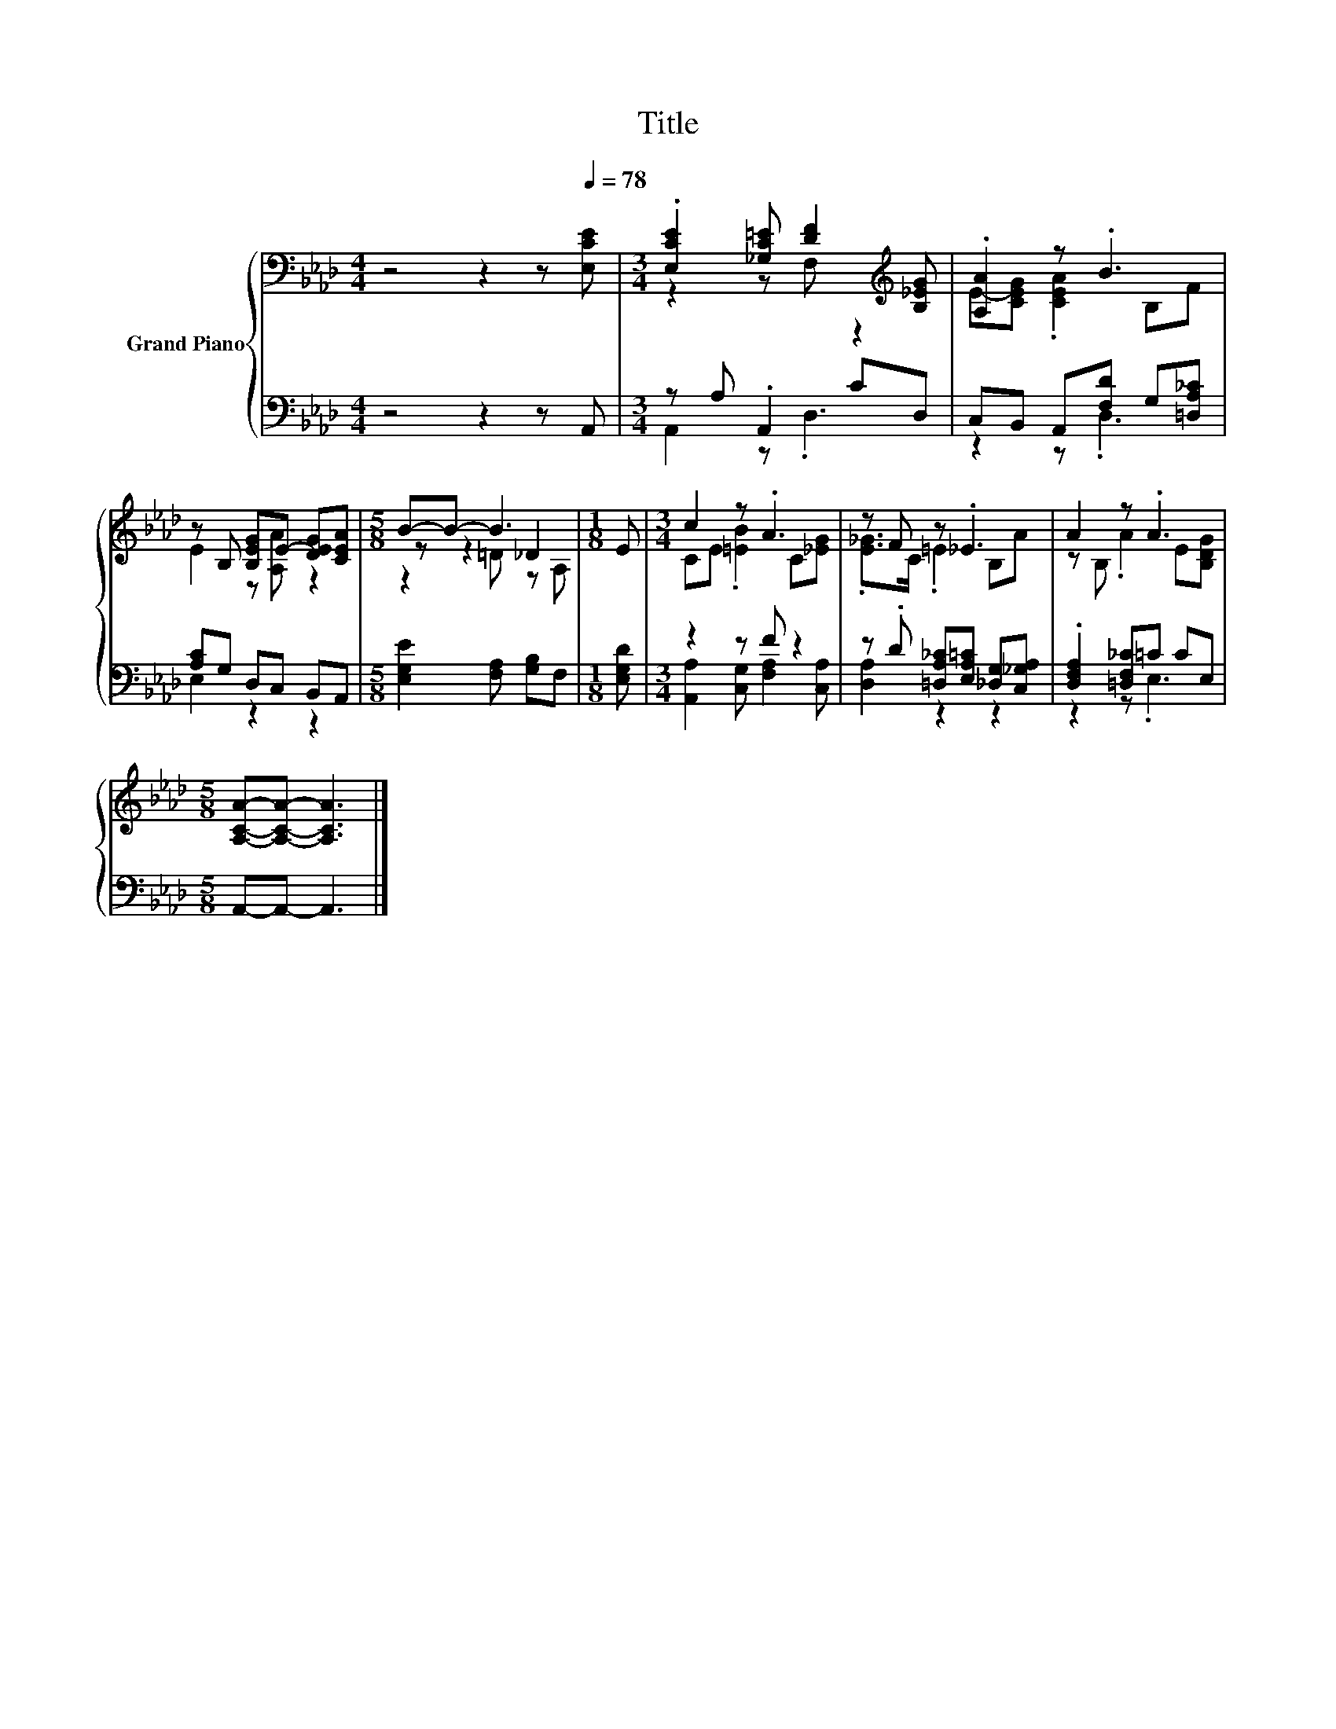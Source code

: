 X:1
T:Title
%%score { ( 1 3 5 ) | ( 2 4 ) }
L:1/8
M:4/4
K:Ab
V:1 bass nm="Grand Piano"
V:3 bass 
V:5 bass 
V:2 bass 
V:4 bass 
V:1
 z4 z2 z[Q:1/4=78] [E,CE] |[M:3/4] .[E,CE]2 [_G,C=E] [DF]2[K:treble] [B,_EG] | .[A,A]2 z .B3 | %3
 z B, [B,EG]E- [DEG][CEA] |[M:5/8] B-B- B3 |[M:1/8] E |[M:3/4] c2 z .A3 | z F z ._E3 | A2 z .A3 | %9
[M:5/8] [A,CA]-[A,CA]- [A,CA]3 |] %10
V:2
 z4 z2 z A,, |[M:3/4] z A, .A,,2 CD, | C,B,, A,,[F,D] G,[=D,A,_C] | [A,C]G, D,C, B,,A,, | %4
[M:5/8] [E,G,E]2 [F,A,] [G,B,]F, |[M:1/8] [E,G,D] |[M:3/4] z2 z F z2 | %7
 z .D [=D,A,_C][E,A,=C] [_D,G,][C,_G,A,] | .[D,F,A,]2 [=D,F,_C]=C CE, |[M:5/8] A,,-A,,- A,,3 |] %10
V:3
 x8 |[M:3/4] z2 z F, z2[K:treble] | E-[CEG] .[CEA]2 B,F | E2 z [A,A] z2 |[M:5/8] z z2 _D2 | %5
[M:1/8] x |[M:3/4] CE .[=EB]2 C[_EG] | .[E_G]>C .=E2 B,A | z B, .A2 E[B,DG] |[M:5/8] x5 |] %10
V:4
 x8 |[M:3/4] A,,2 z .D,3 | z2 z .D,3 | E,2 z2 z2 |[M:5/8] x5 |[M:1/8] x | %6
[M:3/4] [A,,A,]2 [C,G,] [F,A,]2 [C,A,] | [D,A,]2 z2 z2 | z2 z .E,3 |[M:5/8] x5 |] %10
V:5
 x8 |[M:3/4] x5[K:treble] x | x6 | x6 |[M:5/8] z2 =D z A, |[M:1/8] x |[M:3/4] x6 | x6 | x6 | %9
[M:5/8] x5 |] %10

